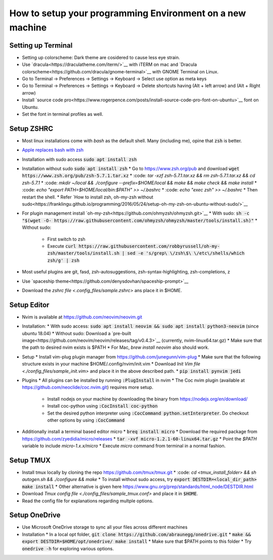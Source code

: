 How to setup your programming Environment on a new machine
==========================================================

Setting up Terminal
-------------------

* Setting up colorscheme: Dark theme are cosidered to cause less eye strain.
* Use `dracula<https://draculatheme.com/iterm/>`__ with iTERM on mac and `Dracula colorscheme<https://github.com/dracula/gnome-terminal>`__ with GNOME Terminal on Linux.
* Go to Terminal -> Preferences -> Settings -> Keyboard -> Select use option as meta keys
* Go to Terminal -> Preferences -> Settings -> Keyboard -> Delete shortcuts having (Alt + left arrow) and (Alt + Right arrow)
* Install `source code pro<https://www.rogerpence.com/posts/install-source-code-pro-font-on-ubuntu>`__ font on Ubuntu.
* Set the font in terminal profiles as well.


Setup ZSHRC
-----------

* Most linux installations come with `bash` as the default shell. Many (including me), opine that :code:`zsh` is better.
* `Apple replaces bash with zsh <https://www.theverge.com/2019/6/4/18651872/apple-macos-catalina-zsh-bash-shell-replacement-features>`__
* Installation with sudo access :code:`sudo apt install zsh`
* Installation without sudo :code:`sudo apt install zsh`
  * Go to https://www.zsh.org/pub and download :code:`wget https://www.zsh.org/pub/zsh-5.7.1.tar.xz`
  * :code: `tar -xzf zsh-5.7.1.tar.xz && rm zsh-5.7.1.tar.xz && cd zsh-5.7.1`
  * :code: `mkdir ~/local && ./configure --prefix=$HOME/local && make && make check && make install`
  * :code: `echo "export PATH=$HOME/local/bin:$PATH" >> ~/.bashrc`
  * :code: `echo "exec zsh" >> ~/.bashrc`
  * Then restart the shell.
  * Refer `How to install zsh, oh-my-zsh without sudo<https://franklingu.github.io/programming/2016/05/24/setup-oh-my-zsh-on-ubuntu-without-sudo/>`__
* For plugin management install `oh-my-zsh<https://github.com/ohmyzsh/ohmyzsh.git>`__
  * With sudo: :code:`sh -c "$(wget -O- https://raw.githubusercontent.com/ohmyzsh/ohmyzsh/master/tools/install.sh)"`
  * Without sudo:

    * First switch to zsh
    * Execute :code:`curl https://raw.githubusercontent.com/robbyrussell/oh-my-zsh/master/tools/install.sh | sed -e 's/grep\ \/zsh\$\ \/etc\/shells/which zsh/g' | zsh`
* Most useful plugins are git, fasd, zsh-autosuggestions, zsh-syntax-highlighting, zsh-completions, z
* Use `spaceship theme<https://github.com/denysdovhan/spaceship-prompt>`__
* Download the `zshrc file <.config_files/sample.zshrc>` ans place it in $HOME.


Setup Editor
------------

* Nvim is available at https://github.com/neovim/neovim.git
* Installation:
  * With sudo access: :code:`sudo apt install neovim && sudo apt install python3-neovim` (since ubuntu 18.04)
  * Without sudo: Download a `pre-built image<https://github.com/neovim/neovim/releases/tag/v0.4.3>`__ (currently, nvim-linux64.tar.gz)
  * Make sure that the path to desired nvim exists is $PATH
  * For Mac, `brew install neovim` also should work.

* Setup
  * Install vim-plug plugin manager from https://github.com/junegunn/vim-plug
  * Make sure that the following structure exists in your machine $HOME/.config/nvim/init.vim
  * Download `Init Vim file <./config_files/sample_init.vim>` and place it in the above described path.
  * :code:`pip install pynvim jedi`

* Plugins
  * All plugins can be installed by running :code:`:PlugInstall` in nvim
  * The Coc nvim plugin (available at https://github.com/neoclide/coc.nvim.git) requires more setup.

    * Install nodejs on your machine by downloading the binary from https://nodejs.org/en/download/
    * Install coc-python using :code:`:CocInstall coc-python`
    * Set the desired python interpreter using :code:`:CocCommand python.setInterpreter`. Do checkout other options by using :code:`:CocCommand` 

* Additionally install a terminal based editor micro
  * :code:`breq install micro`
  * Download the required package from https://github.com/zyedidia/micro/releases
  * :code:`tar -xvf micro-1.2.1-60-linux64.tar.gz`
  * Point the `$PATH` variable to include `micro-1.x.x/micro`
  * Execute `micro` command from terminal in a normal fashion.


Setup TMUX
----------

* Install tmux locally by cloning the repo https://github.com/tmux/tmux.git
  * :code: `cd <tmux_install_folder> && sh autogen.sh && ./configure && make`
  * To install without sudo access, try :code:`export DESTDIR=<local_dir_path> make install`
  * Other alternative is given here https://www.gnu.org/prep/standards/html_node/DESTDIR.html

* Download `Tmux config file <./config_files/sample_tmux.conf>` and place it in :code:`$HOME`.
* Read the config file for explanations regarding multple options.


Setup OneDrive
--------------

* Use Microsoft OneDrive storage to sync all your files across different machines
* Installation
  * In a local opt folder, :code:`git clone https://github.com/abraunegg/onedrive.git`
  * :code:`make && export DESTDIR=$HOME/opt/onedrive/ make install`
  * Make sure that $PATH points to this folder
  * Try :code:`onedrive -h` for exploring various options.
